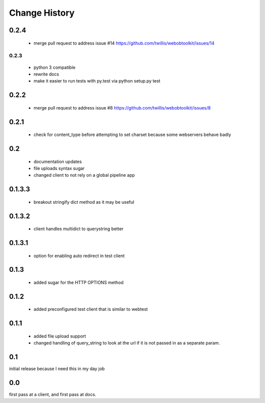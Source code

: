 ================
 Change History
================

0.2.4
=====

  - merge pull request to address issue  #14 https://github.com/twillis/webobtoolkit/issues/14


0.2.3
-----

  - python 3 compatible
  - rewrite docs
  - make it easier to run tests with py.test via python setup.py test

0.2.2
=====

  - merge pull request to address issue #8 https://github.com/twillis/webobtoolkit/issues/8

0.2.1
=====


  - check for content_type before attempting to set charset because
    some webservers behave badly

0.2
===

   - documentation updates
   - file uploads syntax sugar
   - changed client to not rely on a global pipeline app


0.1.3.3
=======

   - breakout stringify dict method as it may be useful

0.1.3.2
=======

   - client handles multidict to querystring better

0.1.3.1
=======

   - option for enabling auto redirect in test client


0.1.3
=====

   - added sugar for the HTTP OPTIONS method


0.1.2
=====

   - added preconfigured test client that is similar to webtest

0.1.1
=====

   - added file upload support
   - changed handling of query_string to look at the url if it is not
     passed in as a separate param.


0.1
===

initial release because I need this in my day job

0.0
===

first pass at a client, and first pass at docs.

